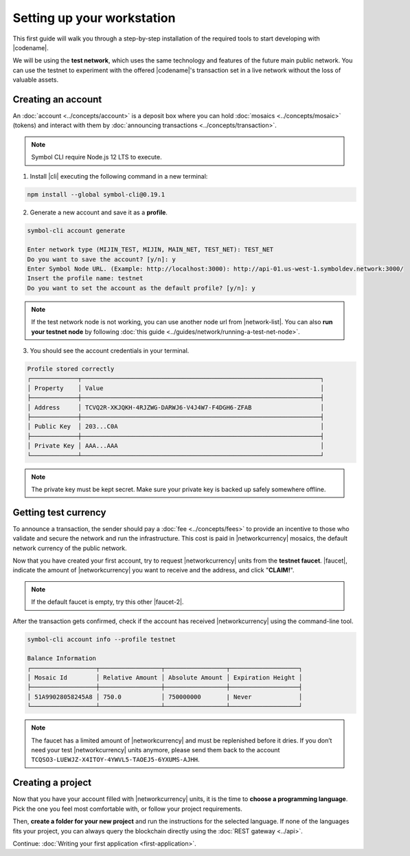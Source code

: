 .. post:: 01 Aug, 2018
    :tags: SDK, CLI
    :excerpt: 1
    :nocomments:

###########################
Setting up your workstation
###########################

This first guide will walk you through a step-by-step installation of the required tools to start developing with |codename|.

We will be using the **test network**, which uses the same technology and features of the future main public network.
You can use the testnet to experiment with the offered |codename|'s transaction set in a live network without the loss of valuable assets.

.. _setup-creating-a-test-account:

*******************
Creating an account
*******************

An :doc:`account <../concepts/account>` is a deposit box where you can hold :doc:`mosaics <../concepts/mosaic>` (tokens) and interact with them by :doc:`announcing transactions <../concepts/transaction>`.

.. note:: Symbol CLI require Node.js 12 LTS to execute.

1. Install |cli| executing the following command in a new terminal:

.. code-block:: bash

    npm install --global symbol-cli@0.19.1

2. Generate a new account and save it as a **profile**.

.. code-block:: bash

    symbol-cli account generate

    Enter network type (MIJIN_TEST, MIJIN, MAIN_NET, TEST_NET): TEST_NET
    Do you want to save the account? [y/n]: y
    Enter Symbol Node URL. (Example: http://localhost:3000): http://api-01.us-west-1.symboldev.network:3000/
    Insert the profile name: testnet
    Do you want to set the account as the default profile? [y/n]: y

.. note:: If the test network node is not working, you can use another node url from |network-list|. You can also **run your testnet node** by following :doc:`this guide <../guides/network/running-a-test-net-node>`.

3. You should see the account credentials in your terminal.

.. code-block:: bash

    Profile stored correctly
    ┌─────────────┬──────────────────────────────────────────────────────────────────┐
    │ Property    │ Value                                                            │
    ├─────────────┼──────────────────────────────────────────────────────────────────┤
    │ Address     │ TCVQ2R-XKJQKH-4RJZWG-DARWJ6-V4J4W7-F4DGH6-ZFAB                   │
    ├─────────────┼──────────────────────────────────────────────────────────────────┤
    │ Public Key  │ 203...C0A                                                        │
    ├─────────────┼──────────────────────────────────────────────────────────────────┤
    │ Private Key │ AAA...AAA                                                        │
    └─────────────┴──────────────────────────────────────────────────────────────────┘

.. note:: The private key must be kept secret. Make sure your private key is backed up safely somewhere offline.

.. _setup-getting-test-currency:

*********************
Getting test currency
*********************

To announce a transaction, the sender should pay a :doc:`fee <../concepts/fees>` to provide an incentive to those who validate and secure the network and run the infrastructure.
This cost is paid in |networkcurrency| mosaics, the default network currency of the public network.

Now that you have created your first account, try to request |networkcurrency| units from the **testnet faucet**.
|faucet|, indicate the amount of |networkcurrency| you want to receive and the address, and click "**CLAIM!**".

.. figure:: ../resources/images/screenshots/faucet.png
    :align: center

.. note:: If the default faucet is empty, try this other |faucet-2|.

After the transaction gets confirmed, check if the account has received |networkcurrency| using the command-line tool.

.. code-block:: bash

    symbol-cli account info --profile testnet

    Balance Information
    ┌──────────────────┬─────────────────┬─────────────────┬───────────────────┐
    │ Mosaic Id        │ Relative Amount │ Absolute Amount │ Expiration Height │
    ├──────────────────┼─────────────────┼─────────────────┼───────────────────┤
    │ 51A99028058245A8 │ 750.0           │ 750000000       | Never             │
    └──────────────────┴─────────────────┴─────────────────┴───────────────────┘

.. note:: The faucet has a limited amount of |networkcurrency| and must be replenished before it dries. If you don’t need your test |networkcurrency| units anymore, please send them back to the account ``TCQSO3-LUEWJZ-X4ITOY-4YWVL5-TAOEJ5-6YXUMS-AJHH``.

.. _setup-development-environment:

******************
Creating a project
******************

Now that you have your account filled with |networkcurrency| units, it is the time to **choose a programming language**.
Pick the one you feel most comfortable with, or follow your project requirements.

Then, **create a folder for your new project** and run the instructions for the selected language.
If none of the languages fits your project, you can always query the blockchain directly using the :doc:`REST gateway <../api>`.

.. tabs::

    .. tab:: TypeScript

        .. note:: Symbol SDK require Node.js 12 LTS to execute.

        1. Create a ``package.json`` file.

        .. code-block:: bash

            npm init

        2. Install |sdk| and RxJS library.

        .. code-block:: bash

            npm install symbol-sdk@0.18.0 rxjs

        3. Install globally TypeScript dependency:

        .. code-block:: bash

            npm install --global typescript
            typescript --version

        4. Install `ts-node`_ to execute TypeScript files with node.

        .. code-block:: bash

            sudo npm install --global ts-node

    .. tab:: JavaScript

        .. note:: Symbol SDK require Node.js 12 LTS to execute.


        1. Create a ``package.json`` file.

        .. code-block:: bash

            npm init

        2. Install |sdk| and RxJS library.

        .. code-block:: bash

            npm install symbol-sdk@0.18.0 rxjs

    .. tab:: Java

        .. note:: Symbol SDK require JDK 8 to execute.

        1. Open a new Java `gradle`_ project.  Use your favourite IDE or create a project from the command line.

        .. code-block:: bash

            gradle init --type java-application

        2. Edit ``build.gradle`` to use Maven central repository.

        .. code-block:: java

            repositories {
                mavenCentral()
            }

        3. Add ``symbol-sdk`` as a dependency.

        .. code-block:: java

            dependencies {
                compile "io.nem:sdk-vertx-client:0.17.0"
            }

        4. Execute ``gradle build`` and ``gradle run`` to run your program.

Continue: :doc:`Writing your first application <first-application>`.

.. _ts-node: https://www.npmjs.com/package/ts-node

.. _gradle: https://gradle.org/install/

.. _JDK: https://www.oracle.com/technetwork/es/java/javase/downloads/index.html

.. |different-ways-to-install-a-nuget-package| raw:: html

   <a href="https://docs.microsoft.com/en-us/nuget/consume-packages/ways-to-install-a-package" target="_blank">different ways to install a NuGet Package</a>

.. |network-list| raw:: html

   <a href="http://explorer.symboldev.network/nodes" target="_blank">this list</a>

.. |faucet| raw:: html

   <a href="http://faucet-01.symboldev.network/" target="_blank">Navigate here</a>

.. |faucet-2| raw:: html

   <a href="http://faucet-02.symboldev.network/" target="_blank">alternative faucet</a>
